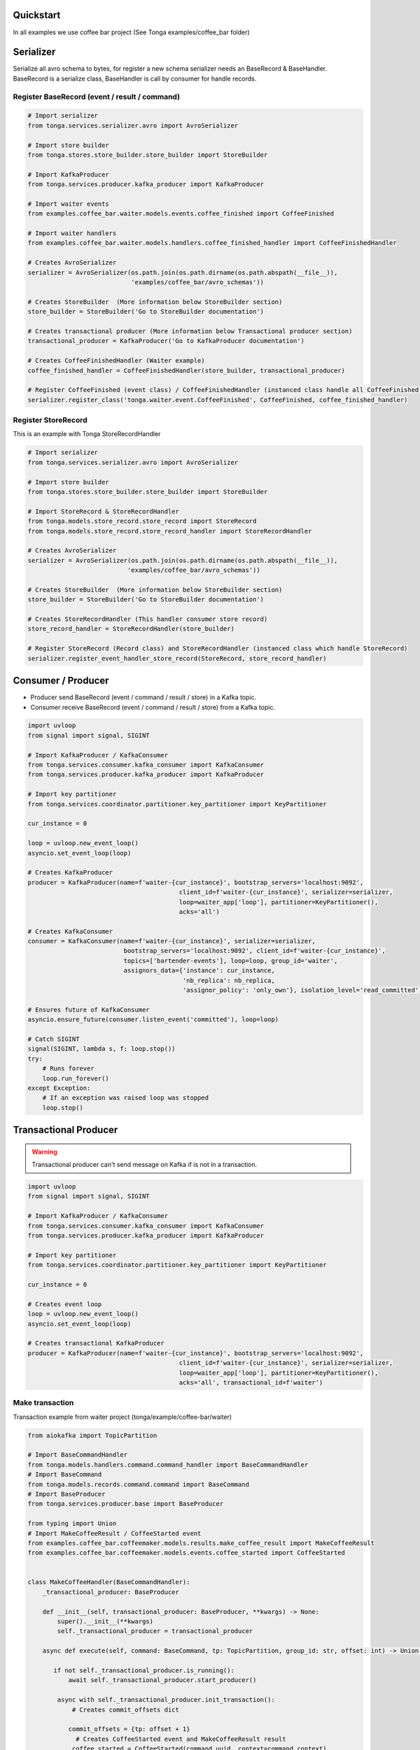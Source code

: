 .. _quickstart:

Quickstart
----------

In all examples we use coffee bar project (See Tonga examples/coffee_bar folder)

Serializer
----------

Serialize all avro schema to bytes, for register a new schema serializer needs an BaseRecord & BaseHandler.
BaseRecord is a serialize class, BaseHandler is call by consumer for handle records.


Register BaseRecord (event / result / command)
^^^^^^^^^^^^^^^^^^^^^^^^^^^^^^^^^^^^^^^^^^^^^^

.. code-block:: python

   # Import serializer
   from tonga.services.serializer.avro import AvroSerializer

   # Import store builder
   from tonga.stores.store_builder.store_builder import StoreBuilder

   # Import KafkaProducer
   from tonga.services.producer.kafka_producer import KafkaProducer

   # Import waiter events
   from examples.coffee_bar.waiter.models.events.coffee_finished import CoffeeFinished

   # Import waiter handlers
   from examples.coffee_bar.waiter.models.handlers.coffee_finished_handler import CoffeeFinishedHandler

   # Creates AvroSerializer
   serializer = AvroSerializer(os.path.join(os.path.dirname(os.path.abspath(__file__)),
                               'examples/coffee_bar/avro_schemas'))

   # Creates StoreBuilder  (More information below StoreBuilder section)
   store_builder = StoreBuilder('Go to StoreBuilder documentation')

   # Creates transactional producer (More information below Transactional producer section)
   transactional_producer = KafkaProducer('Go to KafkaProducer documentation')

   # Creates CoffeeFinishedHandler (Waiter example)
   coffee_finished_handler = CoffeeFinishedHandler(store_builder, transactional_producer)

   # Register CoffeeFinished (event class) / CoffeeFinishedHandler (instanced class handle all CoffeeFinished event)
   serializer.register_class('tonga.waiter.event.CoffeeFinished', CoffeeFinished, coffee_finished_handler)


Register StoreRecord
^^^^^^^^^^^^^^^^^^^^

This is an example with Tonga StoreRecordHandler

.. code-block:: python

   # Import serializer
   from tonga.services.serializer.avro import AvroSerializer

   # Import store builder
   from tonga.stores.store_builder.store_builder import StoreBuilder

   # Import StoreRecord & StoreRecordHandler
   from tonga.models.store_record.store_record import StoreRecord
   from tonga.models.store_record.store_record_handler import StoreRecordHandler

   # Creates AvroSerializer
   serializer = AvroSerializer(os.path.join(os.path.dirname(os.path.abspath(__file__)),
                              'examples/coffee_bar/avro_schemas'))

   # Creates StoreBuilder  (More information below StoreBuilder section)
   store_builder = StoreBuilder('Go to StoreBuilder documentation')

   # Creates StoreRecordHandler (This handler consumer store record)
   store_record_handler = StoreRecordHandler(store_builder)

   # Register StoreRecord (Record class) and StoreRecordHandler (instanced class which handle StoreRecord)
   serializer.register_event_handler_store_record(StoreRecord, store_record_handler)

Consumer / Producer
-------------------

- Producer send BaseRecord (event / command / result / store) in a Kafka topic.
- Consumer receive BaseRecord (event / command / result / store) from a Kafka topic.

.. code-block:: python

   import uvloop
   from signal import signal, SIGINT

   # Import KafkaProducer / KafkaConsumer
   from tonga.services.consumer.kafka_consumer import KafkaConsumer
   from tonga.services.producer.kafka_producer import KafkaProducer

   # Import key partitioner
   from tonga.services.coordinator.partitioner.key_partitioner import KeyPartitioner

   cur_instance = 0

   loop = uvloop.new_event_loop()
   asyncio.set_event_loop(loop)

   # Creates KafkaProducer
   producer = KafkaProducer(name=f'waiter-{cur_instance}', bootstrap_servers='localhost:9092',
                                            client_id=f'waiter-{cur_instance}', serializer=serializer,
                                            loop=waiter_app['loop'], partitioner=KeyPartitioner(),
                                            acks='all')

   # Creates KafkaConsumer
   consumer = KafkaConsumer(name=f'waiter-{cur_instance}', serializer=serializer,
                             bootstrap_servers='localhost:9092', client_id=f'waiter-{cur_instance}',
                             topics=['bartender-events'], loop=loop, group_id='waiter',
                             assignors_data={'instance': cur_instance,
                                             'nb_replica': nb_replica,
                                             'assignor_policy': 'only_own'}, isolation_level='read_committed')

   # Ensures future of KafkaConsumer
   asyncio.ensure_future(consumer.listen_event('committed'), loop=loop)

   # Catch SIGINT
   signal(SIGINT, lambda s, f: loop.stop())
   try:
       # Runs forever
       loop.run_forever()
   except Exception:
       # If an exception was raised loop was stopped
       loop.stop()

Transactional Producer
----------------------

.. warning::
   Transactional producer can't send message on Kafka if is not in a transaction.

.. code-block:: python

   import uvloop
   from signal import signal, SIGINT

   # Import KafkaProducer / KafkaConsumer
   from tonga.services.consumer.kafka_consumer import KafkaConsumer
   from tonga.services.producer.kafka_producer import KafkaProducer

   # Import key partitioner
   from tonga.services.coordinator.partitioner.key_partitioner import KeyPartitioner

   cur_instance = 0

   # Creates event loop
   loop = uvloop.new_event_loop()
   asyncio.set_event_loop(loop)

   # Creates transactional KafkaProducer
   producer = KafkaProducer(name=f'waiter-{cur_instance}', bootstrap_servers='localhost:9092',
                                            client_id=f'waiter-{cur_instance}', serializer=serializer,
                                            loop=waiter_app['loop'], partitioner=KeyPartitioner(),
                                            acks='all', transactional_id=f'waiter')

Make transaction
^^^^^^^^^^^^^^^^

Transaction example from waiter project (tonga/example/coffee-bar/waiter)

.. code-block:: python

   from aiokafka import TopicPartition

   # Import BaseCommandHandler
   from tonga.models.handlers.command.command_handler import BaseCommandHandler
   # Import BaseCommand
   from tonga.models.records.command.command import BaseCommand
   # Import BaseProducer
   from tonga.services.producer.base import BaseProducer

   from typing import Union
   # Import MakeCoffeeResult / CoffeeStarted event
   from examples.coffee_bar.coffeemaker.models.results.make_coffee_result import MakeCoffeeResult
   from examples.coffee_bar.coffeemaker.models.events.coffee_started import CoffeeStarted


   class MakeCoffeeHandler(BaseCommandHandler):
       _transactional_producer: BaseProducer

       def __init__(self, transactional_producer: BaseProducer, **kwargs) -> None:
           super().__init__(**kwargs)
           self._transactional_producer = transactional_producer

       async def execute(self, command: BaseCommand, tp: TopicPartition, group_id: str, offset: int) -> Union[str, None]:

          if not self._transactional_producer.is_running():
              await self._transactional_producer.start_producer()

           async with self._transactional_producer.init_transaction():
               # Creates commit_offsets dict

              commit_offsets = {tp: offset + 1}
                # Creates CoffeeStarted event and MakeCoffeeResult result
               coffee_started = CoffeeStarted(command.uuid, context=command.context)
               make_coffee_result = MakeCoffeeResult(command.uuid, context=command.context)

                # Sends CoffeeFinished event
               await self._transactional_producer.send_and_await(coffee_started, 'coffee-maker-events')
               await self._transactional_producer.send_and_await(make_coffee_result, 'coffee-maker-results')

                # End transaction
               await self._transactional_producer.end_transaction(commit_offsets, group_id)
           return 'transaction'

       @classmethod
       def handler_name(cls) -> str:
           return 'tonga.coffeemaker.command.MakeCoffee'


StoreBuilder
------------

Store builder need an AvroSerializer which contains a StoreRecord and StoreRecordHandler

.. code-block:: python

    import uvloop
    import asyncio
    from kafka import KafkaAdminClient
    from kafka.cluster import ClusterMetadata

    # Import local & global store memory
    from tonga.stores.local.memory import LocalStoreMemory
    from tonga.stores.globall.memory import GlobalStoreMemory
    # Import store builder
    from tonga.stores.store_builder.store_builder import StoreBuilder

    cur_instance = 0
    nb_replica = 2

    # Creates event loop
    loop = uvloop.new_event_loop()
    asyncio.set_event_loop(loop)

    # Creates local store memory / global store memory
    local_store = LocalStoreMemory(name=f'waiter-{cur_instance}-local-memory')
    global_store = GlobalStoreMemory(name=f'waiter-{cur_instance}-global-memory')

    cluster_admin = KafkaAdminClient(bootstrap_servers='localhost:9092', client_id=f'waiter-{cur_instance}')
    cluster_metadata = ClusterMetadata(bootstrap_servers='localhost:9092')

    # Creates store builder
    store_builder = StoreBuilder(name=f'waiter-{cur_instance}-store-builder', current_instance=cur_instance,
                                nb_replica=nb_replica, topic_store='waiter-stores', serializer=serializer,
                                local_store=local_store, global_store=global_store,
                                bootstrap_server='localhost:9092', cluster_metadata=cluster_metadata,
                                cluster_admin=cluster_admin, loop=loop, rebuild=True, event_sourcing=False)

    # Ensures future of KafkaConsumer store builder
    store_builder.return_consumer_task()

    # Catch SIGINT
    signal(SIGINT, lambda s, f: loop.stop())
    try:
       # Runs forever
       loop.run_forever()
    except Exception:
       # If an exception was raised loop was stopped
       loop.stop()
